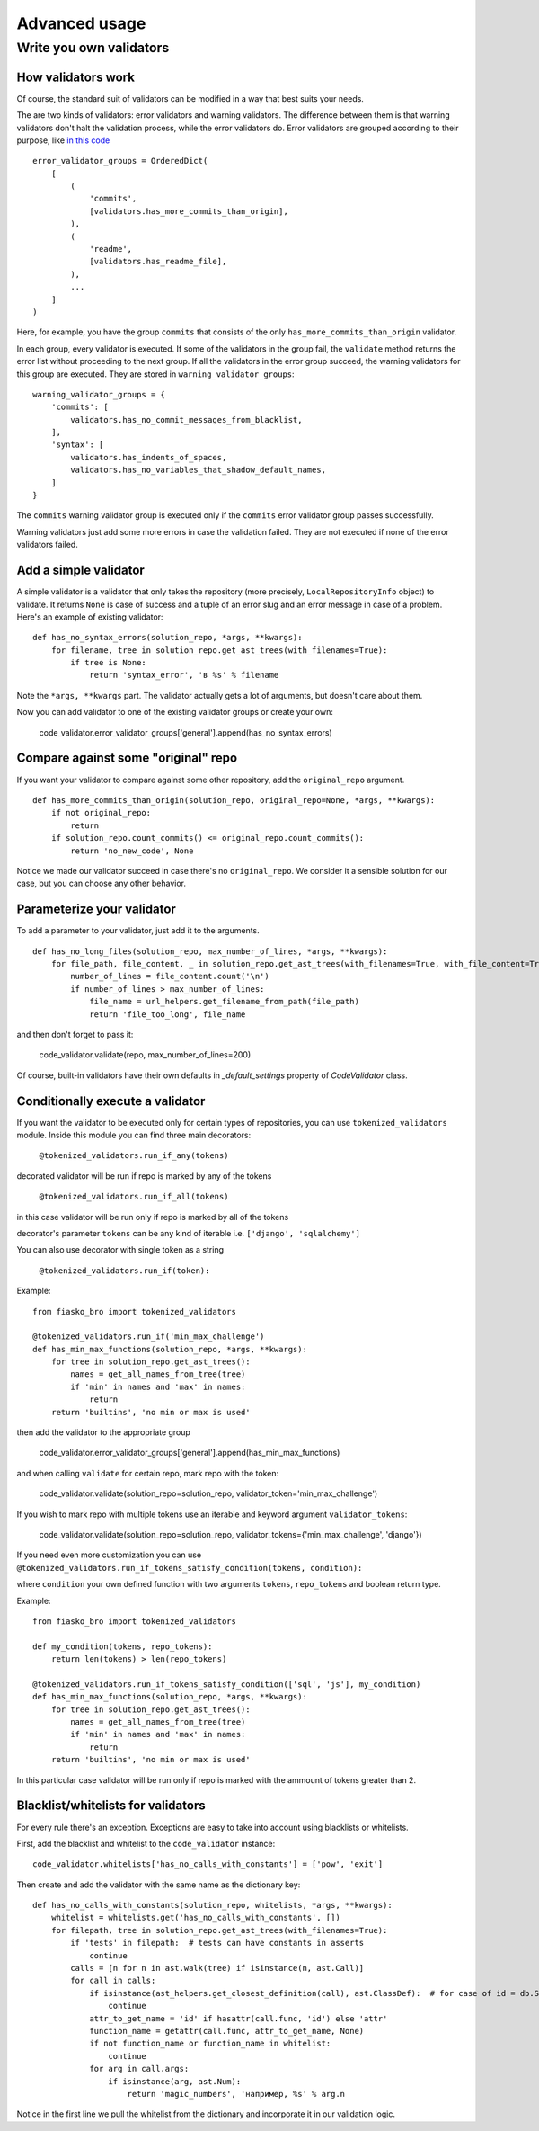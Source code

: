 Advanced usage
==============

Write you own validators
------------------------

How validators work
^^^^^^^^^^^^^^^^^^^

Of course, the standard suit of validators can be modified in a way that best suits your needs.

The are two kinds of validators: error validators and warning validators.
The difference between them is that warning validators don't halt the validation process, while the error validators do.
Error validators are grouped according to their purpose, like `in this code <https://github.com/devmanorg/fiasko_bro/blob/master/fiasko_bro/code_validator.py#L133>`_ ::

    error_validator_groups = OrderedDict(
        [
            (
                'commits',
                [validators.has_more_commits_than_origin],
            ),
            (
                'readme',
                [validators.has_readme_file],
            ),
            ...
        ]
    )

Here, for example, you have the group ``commits`` that consists of the only ``has_more_commits_than_origin`` validator.

In each group, every validator is executed.
If some of the validators in the group fail, the ``validate`` method returns the error list without proceeding to the next group.
If all the validators in the error group succeed, the warning validators for this group are executed.
They are stored in ``warning_validator_groups``::

    warning_validator_groups = {
        'commits': [
            validators.has_no_commit_messages_from_blacklist,
        ],
        'syntax': [
            validators.has_indents_of_spaces,
            validators.has_no_variables_that_shadow_default_names,
        ]
    }

The ``commits`` warning validator group is executed only if the ``commits`` error validator group passes successfully.

Warning validators just add some more errors in case the validation failed.
They are not executed if none of the error validators failed.

Add a simple validator
^^^^^^^^^^^^^^^^^^^^^^

A simple validator is a validator that only takes the repository (more precisely, ``LocalRepositoryInfo`` object) to validate. It returns ``None`` is case of success
and a tuple of an error slug and an error message in case of a problem. Here's an example of existing validator::

    def has_no_syntax_errors(solution_repo, *args, **kwargs):
        for filename, tree in solution_repo.get_ast_trees(with_filenames=True):
            if tree is None:
                return 'syntax_error', 'в %s' % filename

Note the ``*args, **kwargs`` part. The validator actually gets a lot of arguments, but doesn't care about them.

Now you can add validator to one of the existing validator groups or create your own:

    code_validator.error_validator_groups['general'].append(has_no_syntax_errors)

Compare against some "original" repo
^^^^^^^^^^^^^^^^^^^^^^^^^^^^^^^^^^^^

If you want your validator to compare against some other repository, add the ``original_repo`` argument.
::

    def has_more_commits_than_origin(solution_repo, original_repo=None, *args, **kwargs):
        if not original_repo:
            return
        if solution_repo.count_commits() <= original_repo.count_commits():
            return 'no_new_code', None


Notice we made our validator succeed in case there's no ``original_repo``.
We consider it a sensible solution for our case, but you can choose any other behavior.

Parameterize your validator
^^^^^^^^^^^^^^^^^^^^^^^^^^^

To add a parameter to your validator, just add it to the arguments.
::

    def has_no_long_files(solution_repo, max_number_of_lines, *args, **kwargs):
        for file_path, file_content, _ in solution_repo.get_ast_trees(with_filenames=True, with_file_content=True):
            number_of_lines = file_content.count('\n')
            if number_of_lines > max_number_of_lines:
                file_name = url_helpers.get_filename_from_path(file_path)
                return 'file_too_long', file_name

and then don't forget to pass it:

    code_validator.validate(repo, max_number_of_lines=200)

Of course, built-in validators have their own defaults in `_default_settings` property of `CodeValidator` class.

Conditionally execute a validator
^^^^^^^^^^^^^^^^^^^^^^^^^^^^^^^^^

If you want the validator to be executed only for certain types of repositories, you can use ``tokenized_validators`` module.
Inside this module you can find three main decorators:
    
    ``@tokenized_validators.run_if_any(tokens)``

decorated validator will be run if repo is marked by any of the tokens

    ``@tokenized_validators.run_if_all(tokens)``

in this case validator will be run only if repo is marked by all of the tokens

decorator's parameter ``tokens`` can be any kind of iterable i.e. ``['django', 'sqlalchemy']``

You can also use decorator with single token as a string

    ``@tokenized_validators.run_if(token):``

Example:
::

    from fiasko_bro import tokenized_validators

    @tokenized_validators.run_if('min_max_challenge')
    def has_min_max_functions(solution_repo, *args, **kwargs):
        for tree in solution_repo.get_ast_trees():
            names = get_all_names_from_tree(tree)
            if 'min' in names and 'max' in names:
                return
        return 'builtins', 'no min or max is used'

then add the validator to the appropriate group

    code_validator.error_validator_groups['general'].append(has_min_max_functions)

and when calling ``validate`` for certain repo, mark repo with the token:

    code_validator.validate(solution_repo=solution_repo, validator_token='min_max_challenge')

If you wish to mark repo with multiple tokens use an iterable and keyword argument ``validator_tokens``:

    code_validator.validate(solution_repo=solution_repo, validator_tokens={'min_max_challenge', 'django'})

If you need even more customization you can use ``@tokenized_validators.run_if_tokens_satisfy_condition(tokens, condition):``

where ``condition`` your own defined function with two arguments ``tokens``, ``repo_tokens`` and boolean return type.

Example:
::

    from fiasko_bro import tokenized_validators

    def my_condition(tokens, repo_tokens):
        return len(tokens) > len(repo_tokens)

    @tokenized_validators.run_if_tokens_satisfy_condition(['sql', 'js'], my_condition)
    def has_min_max_functions(solution_repo, *args, **kwargs):
        for tree in solution_repo.get_ast_trees():
            names = get_all_names_from_tree(tree)
            if 'min' in names and 'max' in names:
                return
        return 'builtins', 'no min or max is used'

In this particular case validator will be run only if repo is marked with the ammount of tokens greater than 2.

Blacklist/whitelists for validators
^^^^^^^^^^^^^^^^^^^^^^^^^^^^^^^^^^^

For every rule there's an exception. Exceptions are easy to take into account using blacklists or whitelists.

First, add the blacklist and whitelist to the ``code_validator`` instance::

    code_validator.whitelists['has_no_calls_with_constants'] = ['pow', 'exit']

Then create and add the validator with the same name as the dictionary key::

    def has_no_calls_with_constants(solution_repo, whitelists, *args, **kwargs):
        whitelist = whitelists.get('has_no_calls_with_constants', [])
        for filepath, tree in solution_repo.get_ast_trees(with_filenames=True):
            if 'tests' in filepath:  # tests can have constants in asserts
                continue
            calls = [n for n in ast.walk(tree) if isinstance(n, ast.Call)]
            for call in calls:
                if isinstance(ast_helpers.get_closest_definition(call), ast.ClassDef):  # for case of id = db.String(256)
                    continue
                attr_to_get_name = 'id' if hasattr(call.func, 'id') else 'attr'
                function_name = getattr(call.func, attr_to_get_name, None)
                if not function_name or function_name in whitelist:
                    continue
                for arg in call.args:
                    if isinstance(arg, ast.Num):
                        return 'magic_numbers', 'например, %s' % arg.n

Notice in the first line we pull the whitelist from the dictionary and incorporate it in our validation logic.
